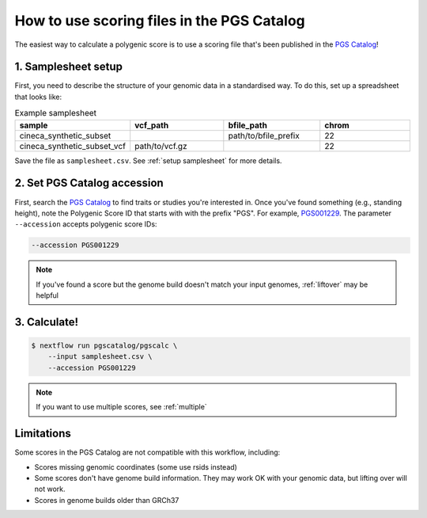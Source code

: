 .. _calculate pgscatalog:

How to use scoring files in the PGS Catalog
===========================================

The easiest way to calculate a polygenic score is to use a scoring file that's
been published in the `PGS Catalog`_!

1. Samplesheet setup
--------------------

First, you need to describe the structure of your genomic data in a standardised
way. To do this, set up a spreadsheet that looks like:

.. list-table:: Example samplesheet
   :widths: 25 25 25 25
   :header-rows: 1

   * - sample
     - vcf_path
     - bfile_path
     - chrom
   * - cineca_synthetic_subset
     -
     - path/to/bfile_prefix
     - 22
   * - cineca_synthetic_subset_vcf
     - path/to/vcf.gz
     - 
     - 22

Save the file as ``samplesheet.csv``. See :ref:`setup samplesheet` for more details.

.. _`PGS Catalog`: http://www.pgscatalog.org/

2. Set PGS Catalog accession
----------------------------

First, search the `PGS Catalog`_ to find traits or studies you're interested
in. Once you've found something (e.g., standing height), note the Polygenic Score ID
that starts with with the prefix "PGS". For example, `PGS001229`_. The parameter
``--accession`` accepts polygenic score IDs:

.. code-block:: console

    --accession PGS001229

.. note:: If you've found a score but the genome build doesn't match your input
          genomes, :ref:`liftover` may be helpful
          
.. _`PGS001229`: http://www.pgscatalog.org/score/PGS001229/

3. Calculate!
-------------

.. code-block:: console

    $ nextflow run pgscatalog/pgscalc \
        --input samplesheet.csv \
        --accession PGS001229

.. note:: If you want to use multiple scores, see :ref:`multiple` 

.. _limitations:

Limitations
-----------

Some scores in the PGS Catalog are not compatible with this workflow, including:

- Scores missing genomic coordinates (some use rsids instead)
- Some scores don't have genome build information. They may work OK with your
  genomic data, but lifting over will not work.
- Scores in genome builds older than GRCh37
